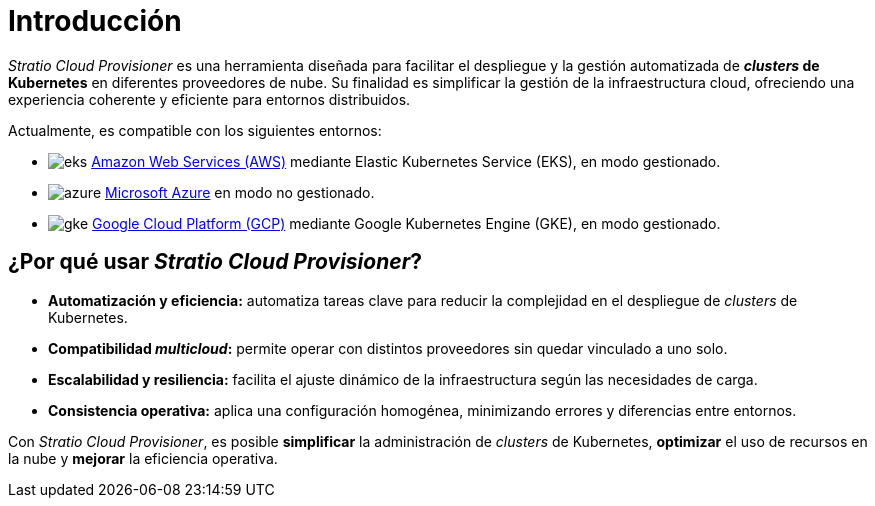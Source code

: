 = Introducción

_Stratio Cloud Provisioner_ es una herramienta diseñada para facilitar el despliegue y la gestión automatizada de *_clusters_ de Kubernetes* en diferentes proveedores de nube. Su finalidad es simplificar la gestión de la infraestructura cloud, ofreciendo una experiencia coherente y eficiente para entornos distribuidos.

Actualmente, es compatible con los siguientes entornos:

* image:icons/eks.svg[] https://aws.amazon.com/es/eks/[Amazon Web Services (AWS)] mediante Elastic Kubernetes Service (EKS), en modo gestionado.
* image:icons/azure.svg[] https://azure.microsoft.com/[Microsoft Azure] en modo no gestionado.
* image:icons/gke.svg[] https://cloud.google.com/kubernetes-engine[Google Cloud Platform (GCP)] mediante Google Kubernetes Engine (GKE), en modo gestionado.

== ¿Por qué usar _Stratio Cloud Provisioner_?

* *Automatización y eficiencia:* automatiza tareas clave para reducir la complejidad en el despliegue de _clusters_ de Kubernetes.
* *Compatibilidad _multicloud_:* permite operar con distintos proveedores sin quedar vinculado a uno solo.
* *Escalabilidad y resiliencia:* facilita el ajuste dinámico de la infraestructura según las necesidades de carga.
* *Consistencia operativa:* aplica una configuración homogénea, minimizando errores y diferencias entre entornos.

Con _Stratio Cloud Provisioner_, es posible *simplificar* la administración de _clusters_ de Kubernetes, *optimizar* el uso de recursos en la nube y *mejorar* la eficiencia operativa.
